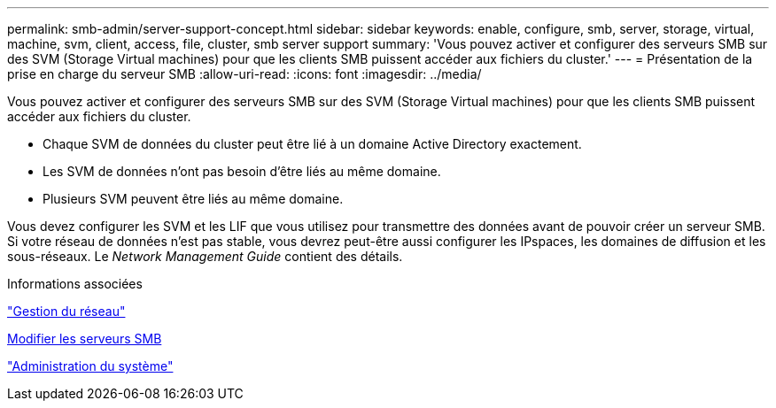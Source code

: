 ---
permalink: smb-admin/server-support-concept.html 
sidebar: sidebar 
keywords: enable, configure, smb, server, storage, virtual, machine, svm, client, access, file, cluster, smb server support 
summary: 'Vous pouvez activer et configurer des serveurs SMB sur des SVM (Storage Virtual machines) pour que les clients SMB puissent accéder aux fichiers du cluster.' 
---
= Présentation de la prise en charge du serveur SMB
:allow-uri-read: 
:icons: font
:imagesdir: ../media/


[role="lead"]
Vous pouvez activer et configurer des serveurs SMB sur des SVM (Storage Virtual machines) pour que les clients SMB puissent accéder aux fichiers du cluster.

* Chaque SVM de données du cluster peut être lié à un domaine Active Directory exactement.
* Les SVM de données n'ont pas besoin d'être liés au même domaine.
* Plusieurs SVM peuvent être liés au même domaine.


Vous devez configurer les SVM et les LIF que vous utilisez pour transmettre des données avant de pouvoir créer un serveur SMB. Si votre réseau de données n'est pas stable, vous devrez peut-être aussi configurer les IPspaces, les domaines de diffusion et les sous-réseaux. Le _Network Management Guide_ contient des détails.

.Informations associées
link:../networking/index.html["Gestion du réseau"]

xref:modify-servers-task.html[Modifier les serveurs SMB]

link:../system-admin/index.html["Administration du système"]
